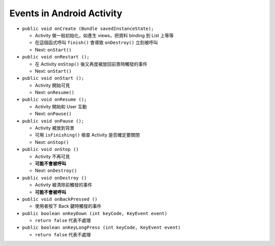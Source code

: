 ==========================
Events in Android Activity
==========================

* ``public void onCreate (Bundle savedInstanceState);``

  - Activity 做一般初始化，如產生 views，把資料 binding 到 List 上等等
  - 在這個函式呼叫 ``finish()`` 會導致 ``onDestroy()`` 立刻被呼叫
  - Next: ``onStart()``

* ``public void onRestart ();``

  - 在 Activity ``onStop()`` 後又再度被放回前景時觸發的事件
  - Next: ``onStart()``

* ``public void onStart ();``

  - Activity 開始可見
  - Next: ``onResume()``

* ``public void onResume ();``

  - Activity 開始和 User 互動
  - Next: ``onPause()``

* ``public void onPause ();``

  - Activity 被放到背景
  - 可用 ``isFinishing()`` 檢查 Activity 是否確定要關閉
  - Next: ``onStop()``

* ``public void onStop ()``

  - Activity 不再可見
  - **可能不會被呼叫**
  - Next: ``onDestroy()``

* ``public void onDestroy ()``

  - Activity 被清除前觸發的事件
  - **可能不會被呼叫**

* ``public void onBackPressed ()``

  - 使用者按下 Back 鍵時觸發的事件

* ``public boolean onKeyDown (int keyCode, KeyEvent event)``

  - ``return false`` 代表不處理

* ``public boolean onKeyLongPress (int keyCode, KeyEvent event)``

  - ``return false`` 代表不處理
